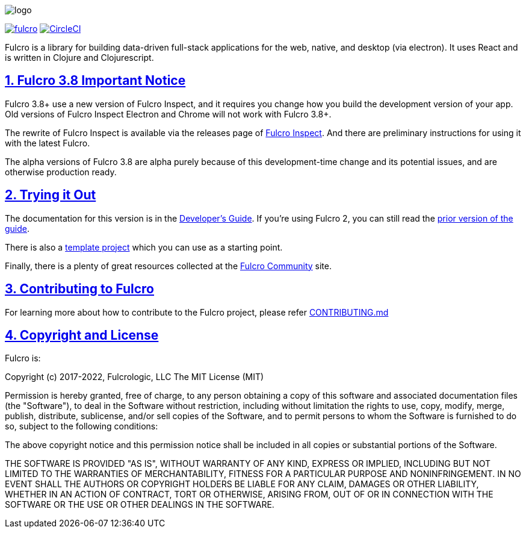 :source-highlighter: coderay
:source-language: clojure
:toc:
:toc-placement: preamble
:sectlinks:
:sectanchors:
:sectnums:

image:docs/logo.png[]

image:https://img.shields.io/clojars/v/com.fulcrologic/fulcro.svg[link=https://clojars.org/com.fulcrologic/fulcro]
image:https://circleci.com/gh/fulcrologic/fulcro/tree/main.svg?style=svg["CircleCI", link="https://circleci.com/gh/fulcrologic/fulcro/tree/main"]

Fulcro is a library for building data-driven full-stack applications for the web, native, and desktop (via electron). It uses React and is written in
Clojure and Clojurescript.

== Fulcro 3.8 Important Notice

Fulcro 3.8+ use a new version of Fulcro Inspect, and it requires you change how you build the development version of your app. Old versions of Fulcro Inspect Electron and Chrome will not work with Fulcro 3.8+.

The rewrite of Fulcro Inspect is available via the releases page of https://github.com/fulcrologic/fulcro-inspect/releases[Fulcro Inspect]. And there are preliminary instructions for using it with the latest Fulcro.

The alpha versions of Fulcro 3.8 are alpha purely because of this development-time change and its potential issues, and are otherwise production ready.

== Trying it Out

The documentation for this version is in the http://book.fulcrologic.com/[Developer's Guide]. If you're using
Fulcro 2, you can still read the http://book.fulcrologic.com/fulcro2[prior version of the guide].

There is also a https://github.com/fulcrologic/fulcro-template[template project] which you can use as a starting point.

Finally, there is a plenty of great resources collected at the https://fulcro-community.github.io/[Fulcro Community] site.

== Contributing to Fulcro

For learning more about how to contribute to the Fulcro project, please refer
https://github.com/fulcrologic/fulcro/blob/main/CONTRIBUTING.md[CONTRIBUTING.md]

== Copyright and License

Fulcro is:

Copyright (c) 2017-2022, Fulcrologic, LLC
The MIT License (MIT)

Permission is hereby granted, free of charge, to any person obtaining a copy of this software and associated
documentation files (the "Software"), to deal in the Software without restriction, including without limitation the
rights to use, copy, modify, merge, publish, distribute, sublicense, and/or sell copies of the Software, and to permit
persons to whom the Software is furnished to do so, subject to the following conditions:

The above copyright notice and this permission notice shall be included in all copies or substantial portions of the
Software.

THE SOFTWARE IS PROVIDED "AS IS", WITHOUT WARRANTY OF ANY KIND, EXPRESS OR IMPLIED, INCLUDING BUT NOT LIMITED TO THE
WARRANTIES OF MERCHANTABILITY, FITNESS FOR A PARTICULAR PURPOSE AND NONINFRINGEMENT. IN NO EVENT SHALL THE AUTHORS OR
COPYRIGHT HOLDERS BE LIABLE FOR ANY CLAIM, DAMAGES OR OTHER LIABILITY, WHETHER IN AN ACTION OF CONTRACT, TORT OR
OTHERWISE, ARISING FROM, OUT OF OR IN CONNECTION WITH THE SOFTWARE OR THE USE OR OTHER DEALINGS IN THE SOFTWARE.
